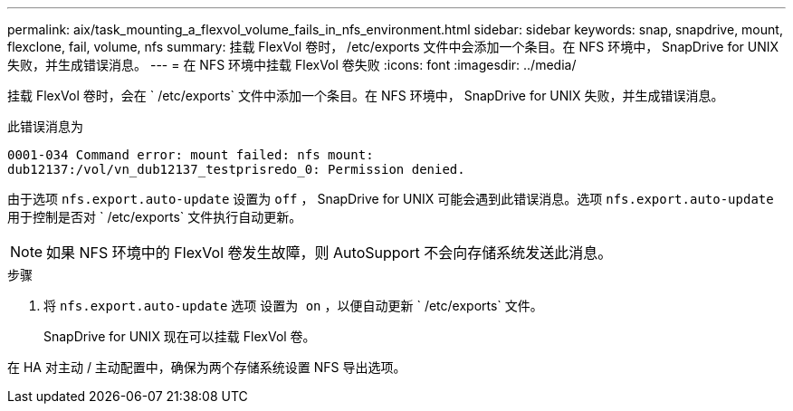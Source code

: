 ---
permalink: aix/task_mounting_a_flexvol_volume_fails_in_nfs_environment.html 
sidebar: sidebar 
keywords: snap, snapdrive, mount, flexclone, fail, volume, nfs 
summary: 挂载 FlexVol 卷时， /etc/exports 文件中会添加一个条目。在 NFS 环境中， SnapDrive for UNIX 失败，并生成错误消息。 
---
= 在 NFS 环境中挂载 FlexVol 卷失败
:icons: font
:imagesdir: ../media/


[role="lead"]
挂载 FlexVol 卷时，会在 ` /etc/exports` 文件中添加一个条目。在 NFS 环境中， SnapDrive for UNIX 失败，并生成错误消息。

此错误消息为

[listing]
----
0001-034 Command error: mount failed: nfs mount:
dub12137:/vol/vn_dub12137_testprisredo_0: Permission denied.
----
由于选项 `nfs.export.auto-update` 设置为 `off` ， SnapDrive for UNIX 可能会遇到此错误消息。选项 `nfs.export.auto-update` 用于控制是否对 ` /etc/exports` 文件执行自动更新。


NOTE: 如果 NFS 环境中的 FlexVol 卷发生故障，则 AutoSupport 不会向存储系统发送此消息。

.步骤
. 将 `nfs.export.auto-update` 选项 `设置为 on` ，以便自动更新 ` /etc/exports` 文件。
+
SnapDrive for UNIX 现在可以挂载 FlexVol 卷。



在 HA 对主动 / 主动配置中，确保为两个存储系统设置 NFS 导出选项。
